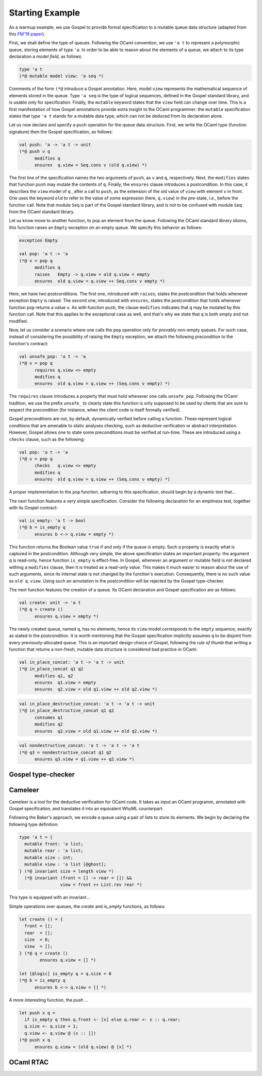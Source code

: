 Starting Example
================

As a warmup example, we use Gospel to provide formal specification to a mutable
queue data structure (adapted from this `FM'19 paper <https://hal.inria.fr/hal-02157484>`_).

First, we shall define the type of queues. Following the OCaml convention, we
use ``'a t`` to represent a polymorphic queue, storing elements of type ``'a``. In
order to be able to reason about the elements of a queue, we attach to its type
declaration a *model field*, as follows:

.. code-block:: ocaml

   type 'a t
   (*@ mutable model view: 'a seq *)

Comments of the form ``(*@`` introduce a Gospel annotation. Here, model ``view``
represents the mathematical sequence of elements stored in the queue. Type ``'a
seq`` is the type of logical sequences, defined in the Gospel standard library,
and is usable only for specification. Finally, the ``mutable`` keyword states
that the ``view`` field can change over time.
This is a first manifestation of how Gospel
annotations provide extra insight to the OCaml programmer: the ``mutable``
specification states that type  ``'a t`` stands for a mutable data type,
which can not be deduced from its declaration alone.

Let us now declare and specify a ``push`` operation for the queue data
structure. First, we write the OCaml type (function signature) then the Gospel
specification, as follows:

.. code-block:: ocaml

   val push: 'a -> 'a t -> unit
   (*@ push v q
         modifies q
         ensures  q.view = Seq.cons v (old q.view) *)

The first line of the specification names the two arguments of
``push``, as ``v`` and ``q``, respectively. Next, the ``modifies``
states that function ``push`` may mutate the contents of
``q``. Finally, the ``ensures`` clause introduces a postcondition. In
this case, it describes the ``view`` model of ``q`` , after a call to
``push``, as the extension of the old value of ``view`` with element
``v`` in front. One uses the keyword ``old`` to refer to the value of
some expression (here, ``q.view``) in the pre-state, *i.e.*, before
the function call.
Note that module ``Seq`` is part of the Gospel standard library, and
is not to be confused with module ``Seq`` from the OCaml standard library.

Let us know move to another function, to pop an element from the queue.
Following the OCaml standard library idioms, this function raises an
``Empty`` exception on an empty queue. We specify this behavior as follows:

.. code-block:: ocaml

   exception Empty

   val pop: 'a t -> 'a
   (*@ v = pop q
         modifies q
         raises   Empty -> q.view = old q.view = empty
         ensures  old q.view = q.view ++ Seq.cons v empty *)

Here, we have two postconditions. The first one, introduced with
``raises``, states the postcondition that holds whenever exception
``Empty`` is raised. The second one, introduced with ``ensures``,
states the postcondition that holds whenever function ``pop`` returns
a value ``v``. As with function ``push``, the clause ``modifies``
indicates that ``q`` may be mutated by this function call. Note that
this applies to the exceptional case as well, and that's why we state
that ``q`` is both empty and not modified.

Now, let us consider a scenario where one calls the ``pop`` operation only for
`provably` non-empty queues. For such case, instead of considering the
possibility of raising the ``Empty`` exception, we attach the following
precondition to the function's contract:

.. code-block:: ocaml

   val unsafe_pop: 'a t -> 'a
   (*@ v = pop q
         requires q.view <> empty
         modifies q
         ensures  old q.view = q.view ++ (Seq.cons v empty) *)

The ``requires`` clause introduces a property that must hold whenever one calls
``unsafe_pop``. Following the OCaml tradition, we use the prefix ``unsafe_`` to
clearly state this function is only supposed to be used by clients that are sure
to respect the precondition (for instance, when the client code is itself
formally verified).

Gospel preconditions are not, by default, dynamically verified before calling a
function. These represent logical conditions that are amenable to static
analyses checking, such as deductive verification or abstract
interpretation. However, Gospel allows one to state some preconditions must be
verified at run-time. These are introduced using a ``checks`` clause, such as
the following:

.. code-block:: ocaml

   val pop: 'a t -> 'a
   (*@ v = pop q
         checks   q.view <> empty
         modifies q
         ensures  old q.view = q.view ++ (Seq.cons v empty) *)

A proper implementation to the ``pop`` function, adhering to this specification,
should begin by a dynamic test that...

.. todo::
   Is this a good example for a ``checks`` clause? How can one dynamically test
   emptiness of field ``view``? It is a sequence, after all.

.. todo::
   make a reference to Ortac?

The next function features a very simple specification. Consider the following
declaration for an emptiness test, together with its Gospel contract:

.. code-block:: ocaml

   val is_empty: 'a t -> bool
   (*@ b = is_empty q
         ensures b <-> q.view = empty *)

This function returns the Boolean value ``true`` if and only if the queue is
empty. Such a property is exactly what is captured in the
postcondition. Although very simple, the above specification states an important
property: the argument ``q`` is read-only, hence function ``is_empty`` is
effect-free. In Gospel, whenever an argument or mutable field is not declared
withing a ``modifies`` clause, then it is treated as a read-only value. This
makes it much easier to reason about the use of such arguments, since its
internal state is not changed by the function's execution. Consequently, there
is no such value as ``old q.view``. Using such an annotation in the
postcondition will be rejected by the Gospel type-checker.

.. todo::

   When we say it is easier to reason about read-only values, should we cite
   Arthur and François' paper? (ESOP 2017)

.. todo::

   The thing about the Gospel type-checker rejecting the ``old`` annotation in
   case of read-only arguments is not entirely true. Neither it is the case for
   the ``consumes`` clause. Should we keep the sentence like this?

The next function features the creation of a queue. Its OCaml declaration
and Gospel specification are as follows:

.. code-block:: ocaml

    val create: unit -> 'a t
    (*@ q = create ()
          ensures q.view = empty *)

The newly created queue, named ``q``, has no elements, hence its ``view`` model
corresponds to the ``empty`` sequence, exactly as stated in the
postcondition. It is worth mentioning that the Gospel specification implicitly
assumes ``q`` to be disjoint from every previously-allocated queue. This is an
important design choice of Gospel, following the `rule of thumb` that writing a
function that returns a non-fresh, mutable data structure is considered bad
practice in OCaml.

.. todo::

   Shall we consider the following program to be bad practice ?

   type t = { mutable c: int }

   let incr (t: t) : t
   = t.c <- t.c + 1; t

  let () =
    let t = { c = 42 } in
    let tt = incr t in
    let _ = incr tt in
    assert (t.c = 44)

.. todo::

   `concat`: should we show all the free variants? It could be interesting in
   order to showcase the expressiveness of Gospel to cope with different
   programming scenarios.

.. code-block:: ocaml

   val in_place_concat: 'a t -> 'a t -> unit
   (*@ in_place_concat q1 q2
         modifies q1, q2
         ensures  q1.view = empty
         ensures  q2.view = old q1.view ++ old q2.view *)

.. code-block:: ocaml

   val in_place_destructive_concat: 'a t -> 'a t -> unit
   (*@ in_place_destructive_concat q1 q2
         consumes q1
         modifies q2
         ensures  q2.view = old q1.view ++ old q2.view *)

.. code-block:: ocaml

   val nondestructive_concat: 'a t -> 'a t -> 'a t
   (*@ q3 = nondestructive_concat q1 q2
         ensures q3.view = q1.view ++ q2.view *)

Gospel type-checker
~~~~~~~~~~~~~~~~~~~

.. todo::

   - show how the type-checker works for this example
   - should we also show the use of the `why3gospel` plugin for this example?

Cameleer
~~~~~~~~

Cameleer is a tool for the deductive verification for OCaml code. It takes as
input an OCaml programm, annotated with Gospel specification, and translates it
into an equivalent WhyML counterpart.

.. todo::

   include a more comprehensive introduction to the Cameleer tool

Following the Baker's approach, we encode a queue using a pair of lists to store
its elements. We begin by declaring the following type definition:

.. code-block:: ocaml

   type 'a t = {
     mutable front: 'a list;
     mutable rear : 'a list;
     mutable size : int;
     mutable view : 'a list [@ghost];
   } (*@ invariant size = length view *)
     (*@ invariant (front = [] -> rear = []) &&
                   view = front ++ List.rev rear *)

.. todo::

   change the type of field `view` to a sequence

This type is equipped with an invariant...

Simple operations over queues, the `create` and `is_empty` functions, as
follows:

.. code-block:: ocaml

   let create () = {
     front = [];
     rear  = [];
     size  = 0;
     view  = [];
   } (*@ q = create ()
           ensures q.view = [] *)

   let [@logic] is_empty q = q.size = 0
   (*@ b = is_empty q
         ensures b <-> q.view = [] *)

A more interesting function, the `push` ...

.. code-block:: ocaml

   let push x q =
     if is_empty q then q.front <- [x] else q.rear <- x :: q.rear;
     q.size <- q.size + 1;
     q.view <- q.view @ (x :: [])
   (*@ push x q
         ensures q.view = (old q.view) @ [x] *)

.. todo::

   change the `push` operation to follow the queue model of the FM'19 paper

OCaml RTAC
~~~~~~~~~~

.. todo::

   use the ephemeral queue example to showcase Clément's RTAC tool
